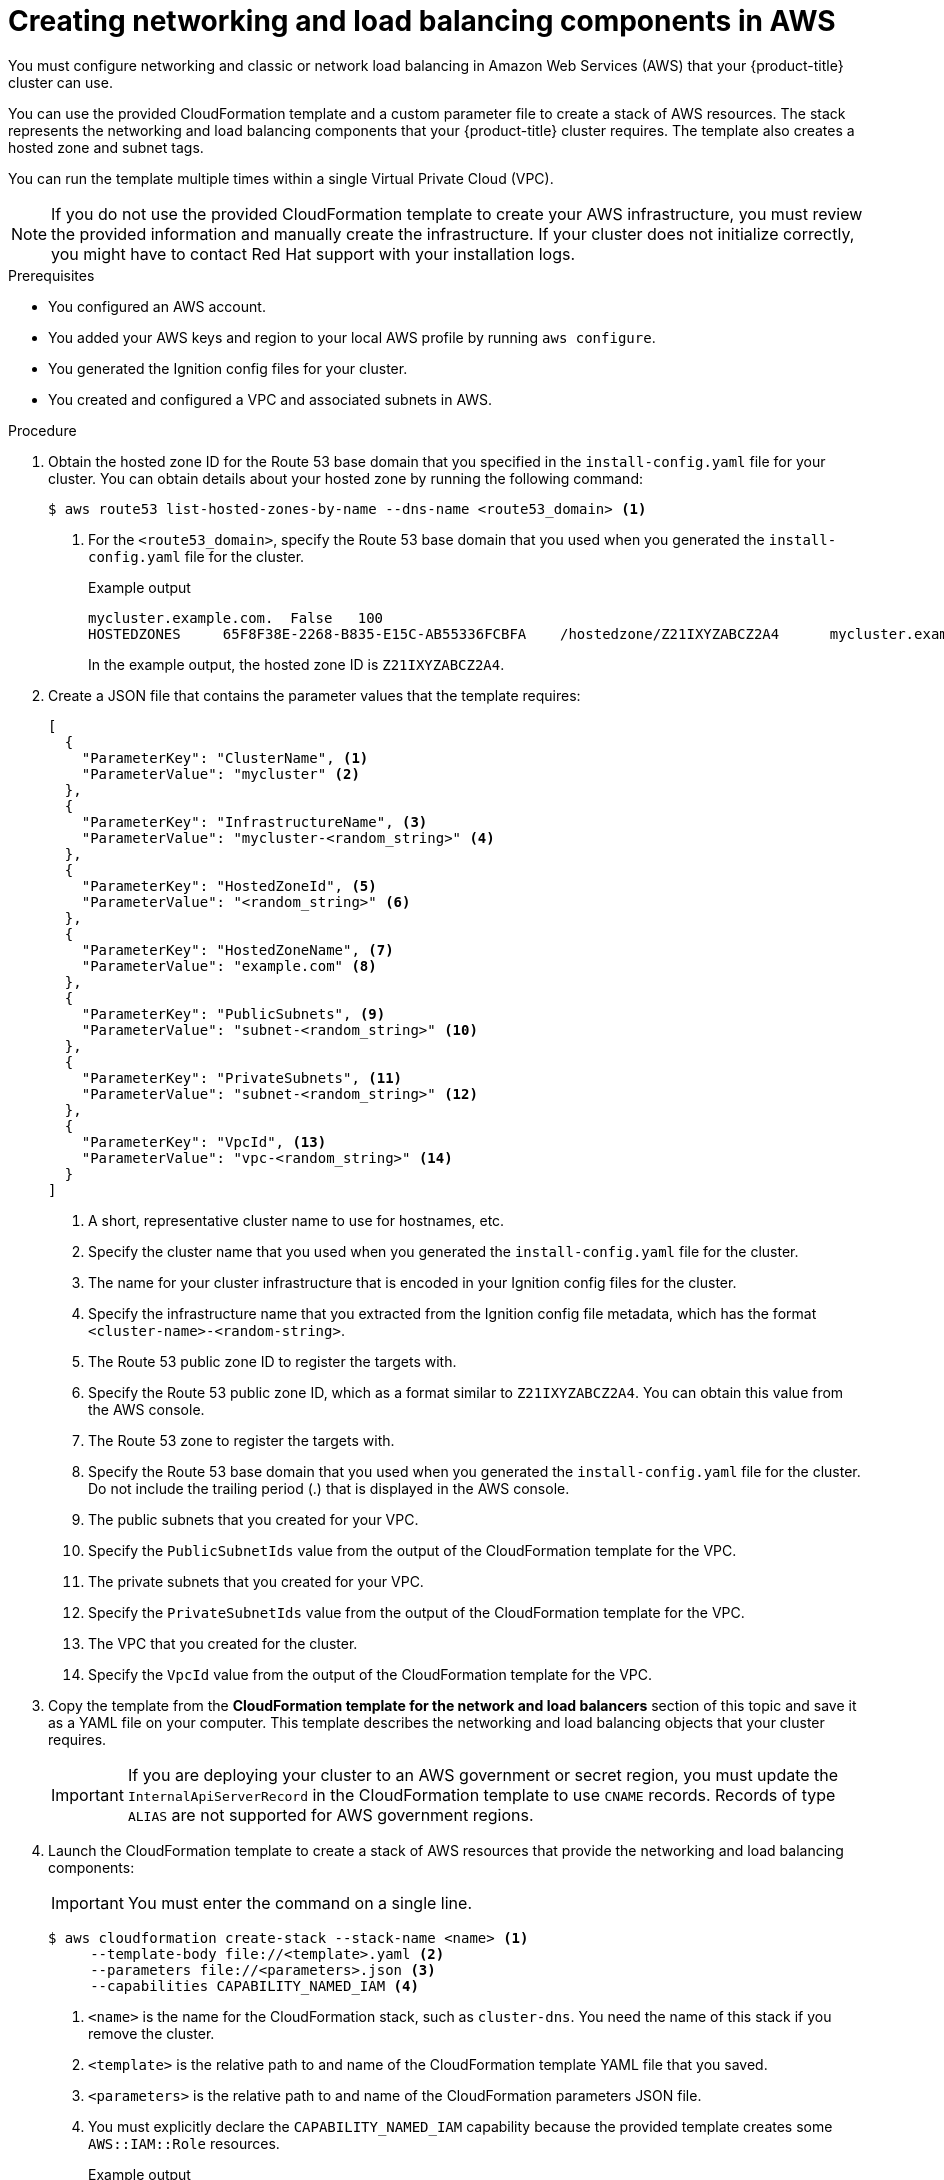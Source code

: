 // Module included in the following assemblies:
//
// * installing/installing_aws/installing-aws-user-infra.adoc
// * installing/installing_aws/installing-restricted-networks-aws.adoc

[id="installation-creating-aws-dns_{context}"]
= Creating networking and load balancing components in AWS

You must configure networking and classic or network load balancing in Amazon Web Services (AWS) that your {product-title} cluster can use.

You can use the provided CloudFormation template and a custom parameter file to create a stack of AWS resources. The stack represents the networking and load balancing components that your {product-title} cluster requires. The template also creates a hosted zone and subnet tags.

You can run the template multiple times within a single Virtual Private Cloud (VPC).

[NOTE]
====
If you do not use the provided CloudFormation template to create your AWS
infrastructure, you must review the provided information and manually create
the infrastructure. If your cluster does not initialize correctly, you might
have to contact Red Hat support with your installation logs.
====

.Prerequisites

* You configured an AWS account.
* You added your AWS keys and region to your local AWS profile by running `aws configure`.
* You generated the Ignition config files for your cluster.
* You created and configured a VPC and associated subnets in AWS.

.Procedure

. Obtain the hosted zone ID for the Route 53 base domain that you specified in the
`install-config.yaml` file for your cluster. You can obtain details about your hosted zone by running the following command:
+
[source,terminal]
----
$ aws route53 list-hosted-zones-by-name --dns-name <route53_domain> <1>
----
<1> For the `<route53_domain>`, specify the Route 53 base domain that you used
when you generated the `install-config.yaml` file for the cluster.
+
.Example output
[source,terminal]
----
mycluster.example.com.	False	100
HOSTEDZONES	65F8F38E-2268-B835-E15C-AB55336FCBFA	/hostedzone/Z21IXYZABCZ2A4	mycluster.example.com.	10
----
+
In the example output, the hosted zone ID is `Z21IXYZABCZ2A4`.

. Create a JSON file that contains the parameter values that the template
requires:
+
[source,json]
----
[
  {
    "ParameterKey": "ClusterName", <1>
    "ParameterValue": "mycluster" <2>
  },
  {
    "ParameterKey": "InfrastructureName", <3>
    "ParameterValue": "mycluster-<random_string>" <4>
  },
  {
    "ParameterKey": "HostedZoneId", <5>
    "ParameterValue": "<random_string>" <6>
  },
  {
    "ParameterKey": "HostedZoneName", <7>
    "ParameterValue": "example.com" <8>
  },
  {
    "ParameterKey": "PublicSubnets", <9>
    "ParameterValue": "subnet-<random_string>" <10>
  },
  {
    "ParameterKey": "PrivateSubnets", <11>
    "ParameterValue": "subnet-<random_string>" <12>
  },
  {
    "ParameterKey": "VpcId", <13>
    "ParameterValue": "vpc-<random_string>" <14>
  }
]
----
<1> A short, representative cluster name to use for hostnames, etc.
<2> Specify the cluster name that you used when you generated the
`install-config.yaml` file for the cluster.
<3> The name for your cluster infrastructure that is encoded in your Ignition
config files for the cluster.
<4> Specify the infrastructure name that you extracted from the Ignition config
file metadata, which has the format `<cluster-name>-<random-string>`.
<5> The Route 53 public zone ID to register the targets with.
<6> Specify the Route 53 public zone ID, which as a format similar to
`Z21IXYZABCZ2A4`. You can obtain this value from the AWS console.
<7> The Route 53 zone to register the targets with.
<8> Specify the Route 53 base domain that you used when you generated the
`install-config.yaml` file for the cluster. Do not include the trailing period
(.) that is displayed in the AWS console.
<9> The public subnets that you created for your VPC.
<10> Specify the `PublicSubnetIds` value from the output of the CloudFormation
template for the VPC.
<11> The private subnets that you created for your VPC.
<12> Specify the `PrivateSubnetIds` value from the output of the CloudFormation
template for the VPC.
<13> The VPC that you created for the cluster.
<14> Specify the `VpcId` value from the output of the CloudFormation template
for the VPC.

. Copy the template from the *CloudFormation template for the network and load balancers*
section of this topic and save it as a YAML file on your computer. This template
describes the networking and load balancing objects that your cluster requires.
+
[IMPORTANT]
====
If you are deploying your cluster to an AWS government or secret region, you must update the `InternalApiServerRecord` in the CloudFormation template to use `CNAME` records. Records of type `ALIAS` are not supported for AWS government regions.
====

. Launch the CloudFormation template to create a stack of AWS resources that provide the networking and load balancing components:
+
[IMPORTANT]
====
You must enter the command on a single line.
====
+
[source,terminal]
----
$ aws cloudformation create-stack --stack-name <name> <1>
     --template-body file://<template>.yaml <2>
     --parameters file://<parameters>.json <3>
     --capabilities CAPABILITY_NAMED_IAM <4>
----
<1> `<name>` is the name for the CloudFormation stack, such as `cluster-dns`.
You need the name of this stack if you remove the cluster.
<2> `<template>` is the relative path to and name of the CloudFormation template
YAML file that you saved.
<3> `<parameters>` is the relative path to and name of the CloudFormation
parameters JSON file.
<4> You must explicitly declare the `CAPABILITY_NAMED_IAM` capability because the provided template creates some `AWS::IAM::Role` resources.
+
.Example output
[source,terminal]
----
arn:aws:cloudformation:us-east-1:269333783861:stack/cluster-dns/cd3e5de0-2fd4-11eb-5cf0-12be5c33a183
----

. Confirm that the template components exist:
+
[source,terminal]
----
$ aws cloudformation describe-stacks --stack-name <name>
----
+
After the `StackStatus` displays `CREATE_COMPLETE`, the output displays values
for the following parameters. You must provide these parameter values to
the other CloudFormation templates that you run to create your cluster:
[horizontal]
`PrivateHostedZoneId`:: Hosted zone ID for the private DNS.
`ExternalApiLoadBalancerName`:: Full name of the external API load balancer.
`InternalApiLoadBalancerName`:: Full name of the internal API load balancer.
`ApiServerDnsName`:: Full hostname of the API server.
`RegisterNlbIpTargetsLambda`:: Lambda ARN useful to help register/deregister IP
targets for these load balancers.
`ExternalApiTargetGroupArn`:: ARN of external API target group.
`InternalApiTargetGroupArn`:: ARN of internal API target group.
`InternalServiceTargetGroupArn`:: ARN of internal service target group.
